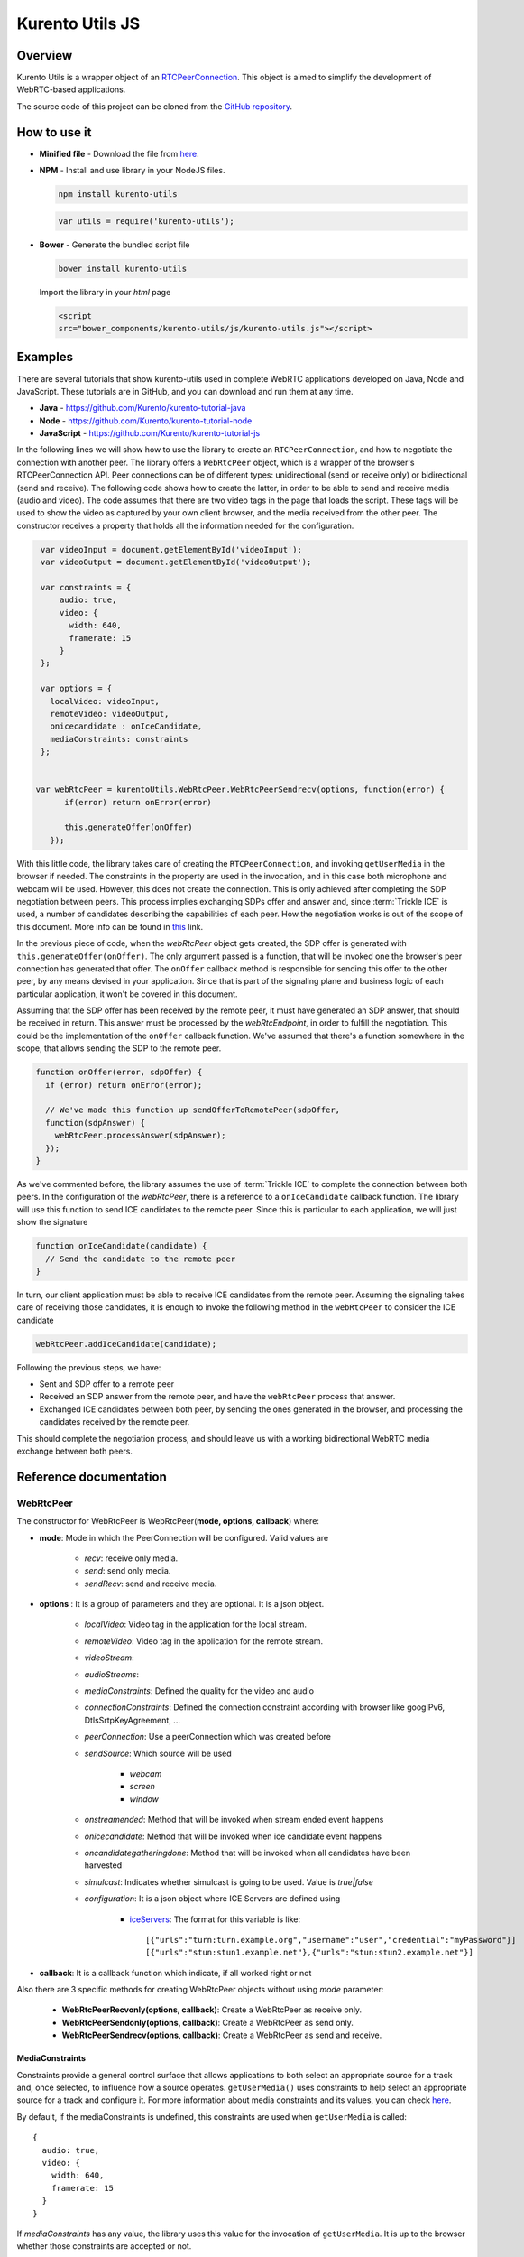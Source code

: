 %%%%%%%%%%%%%%%%
Kurento Utils JS
%%%%%%%%%%%%%%%%

Overview
========

Kurento Utils is a wrapper object of an
`RTCPeerConnection <https://w3c.github.io/webrtc-pc/>`_. This object is aimed
to simplify the development of WebRTC-based applications.

The source code of this project can be cloned from the
`GitHub repository <https://github.com/kurento/kurento-utils>`_.


How to use it
=============

* **Minified file** - Download the file from
  `here <http://builds.kurento.org/release/|UTILS_JS_VERSION|/js/kurento-utils.min.js>`__.

* **NPM** - Install and use library in your NodeJS files.

  .. sourcecode:: bash

     npm install kurento-utils
       

  .. code-block:: javascript

     var utils = require('kurento-utils');

* **Bower** - Generate the bundled script file

  .. sourcecode:: bash

     bower install kurento-utils
      
  Import the library in your *html* page

  .. code-block:: html

     <script
     src="bower_components/kurento-utils/js/kurento-utils.js"></script>

Examples
========

There are several tutorials that show kurento-utils used in complete WebRTC
applications developed on Java, Node and JavaScript. These tutorials are in
GitHub, and you can download and run them at any time.

* **Java** - https://github.com/Kurento/kurento-tutorial-java

* **Node** - https://github.com/Kurento/kurento-tutorial-node

* **JavaScript** - https://github.com/Kurento/kurento-tutorial-js


In the following lines we will show how to use the library to create an
``RTCPeerConnection``, and how to negotiate the connection with another peer.
The library offers a ``WebRtcPeer`` object, which is a wrapper of the browser's
RTCPeerConnection API. Peer connections can be of different types:
unidirectional (send or receive only) or bidirectional (send and receive). The
following code shows how to create the latter, in order to be able to send and
receive media (audio and video). The code assumes that there are two video tags
in the page that loads the script. These tags will be used to show the video as
captured by your own client browser, and the media received from the other
peer. The constructor receives a property that holds all the information needed
for the configuration.

.. code-block:: javascript

    var videoInput = document.getElementById('videoInput');
    var videoOutput = document.getElementById('videoOutput');
    
    var constraints = {
        audio: true,
        video: {
          width: 640,
          framerate: 15
        }
    };
   
    var options = {
      localVideo: videoInput,
      remoteVideo: videoOutput,
      onicecandidate : onIceCandidate,
      mediaConstraints: constraints
    };
   
   
   var webRtcPeer = kurentoUtils.WebRtcPeer.WebRtcPeerSendrecv(options, function(error) {
         if(error) return onError(error)
   
         this.generateOffer(onOffer)
      });

With this little code, the library takes care of creating the
``RTCPeerConnection``, and invoking ``getUserMedia`` in the browser if needed.
The constraints in the property are used in the invocation, and in this case
both microphone and webcam will be used. However, this does not create the
connection. This is only achieved after completing the SDP negotiation between
peers. This process implies exchanging SDPs offer and answer and, since
:term:`Trickle ICE` is used, a number of candidates describing the capabilities
of each peer. How the negotiation works is out of the scope of this document.
More info can be found in
`this <https://tools.ietf.org/id/draft-nandakumar-rtcweb-sdp-01.html>`_ link.

In the previous piece of code, when the *webRtcPeer* object gets created, the
SDP offer is generated with ``this.generateOffer(onOffer)``. The only argument
passed is a function, that will be invoked one the browser's peer connection
has generated that offer. The ``onOffer`` callback method is responsible for
sending this offer to the other peer, by any means devised in your application.
Since that is part of the signaling plane and business logic of each particular
application, it won't be covered in this document.

Assuming that the SDP offer has been received by the remote peer, it must have
generated an SDP answer, that should be received in return. This answer must be
processed by the *webRtcEndpoint*, in order to fulfill the negotiation. This
could be the implementation of the ``onOffer`` callback function. We've assumed
that there's a function somewhere in the scope, that allows sending the SDP to
the remote peer.

.. code-block:: javascript

  function onOffer(error, sdpOffer) {
    if (error) return onError(error);

    // We've made this function up sendOfferToRemotePeer(sdpOffer,
    function(sdpAnswer) {
      webRtcPeer.processAnswer(sdpAnswer);
    });
  }

As we've commented before, the library assumes the use of :term:`Trickle ICE` to
complete the connection between both peers. In the configuration of the
*webRtcPeer*, there is a reference to a ``onIceCandidate`` callback function.
The library will use this function to send ICE candidates to the remote peer.
Since this is particular to each application, we will just show the signature

.. code-block:: javascript

  function onIceCandidate(candidate) {
    // Send the candidate to the remote peer
  }

In turn, our client application must be able to receive ICE candidates from the
remote peer. Assuming the signaling takes care of receiving those candidates,
it is enough to invoke the following method in the ``webRtcPeer`` to consider
the ICE candidate

.. code-block:: javascript

       webRtcPeer.addIceCandidate(candidate);

Following the previous steps, we have:

* Sent and SDP offer to a remote peer

* Received an SDP answer from the remote peer, and have the ``webRtcPeer``
  process that answer.

* Exchanged ICE candidates between both peer, by sending the ones generated in
  the browser, and processing the candidates received by the remote peer.


This should complete the negotiation process, and should leave us with a working
bidirectional WebRTC media exchange between both peers.


Reference documentation
=======================

WebRtcPeer
**********

The constructor for WebRtcPeer is WebRtcPeer(**mode, options, callback**) where:

* **mode**: Mode in which the PeerConnection will be configured. Valid values
  are

   * *recv*: receive only media.
   * *send*: send only media.
   * *sendRecv*: send and receive media.
   
* **options** : It is a group of parameters and they are optional. It is a
  json object.

   * *localVideo*: Video tag in the application  for the local stream. 
   * *remoteVideo*: Video tag in the application for the remote stream. 
   * *videoStream*: 
   * *audioStreams*:
   * *mediaConstraints*: Defined the quality for the video and audio 
   * *connectionConstraints*: Defined the connection constraint according
     with browser like googIPv6, DtlsSrtpKeyAgreement, ...
   * *peerConnection*: Use a peerConnection which was created before
   * *sendSource*: Which source will be used
   
      * *webcam*
      * *screen*
      * *window*
   * *onstreamended*: Method that will be invoked when stream ended event
     happens
   * *onicecandidate*: Method that will be invoked when ice candidate event
     happens
   * *oncandidategatheringdone*: Method that will be invoked when all
     candidates have been harvested
   * *simulcast*: Indicates whether simulcast is going to be used. Value is
     *true|false*
   * *configuration*: It is a json object where ICE Servers are defined
     using
     
      * `iceServers <https://w3c.github.io/webrtc-pc/#idl-def-RTCIceServer>`_:
        The format for this variable is like::
         
               [{"urls":"turn:turn.example.org","username":"user","credential":"myPassword"}]
               [{"urls":"stun:stun1.example.net"},{"urls":"stun:stun2.example.net"}]

* **callback**: It is a callback function which indicate, if all worked right
  or not


Also there are 3 specific methods for creating WebRtcPeer objects without using
*mode* parameter:

   * **WebRtcPeerRecvonly(options, callback)**: Create a WebRtcPeer as
     receive only.
   * **WebRtcPeerSendonly(options, callback)**: Create a WebRtcPeer as send
     only.
   * **WebRtcPeerSendrecv(options, callback)**: Create a WebRtcPeer as send
     and receive.
   
MediaConstraints
----------------

Constraints provide a general control surface that allows applications to both
select an appropriate source for a track and, once selected, to influence how a
source operates. ``getUserMedia()`` uses constraints to help select an
appropriate source for a track and configure it. For more information about
media constraints and its values, you can check
`here  <http://www.w3.org/TR/mediacapture-streams/>`__.

By default, if the mediaConstraints is undefined, this constraints are used when
``getUserMedia`` is called::

   {
     audio: true,
     video: {
       width: 640,
       framerate: 15
     }
   }

If *mediaConstraints* has any value, the library uses this value for the
invocation of ``getUserMedia``. It is up to the browser whether those
constraints are accepted or not.

In the examples section, there is one example about the use of media constraints.

Methods
-------

getPeerConnection
`````````````````

Using this method the user can get the peerConnection and use it directly.

showLocalVideo
``````````````

Use this method for showing the local video.

getLocalStream
``````````````

Using this method the user can get the local stream. You can use **muted**
property to silence the audio, if this property is *true*.

getRemoteStream
```````````````

Using this method the user can get the remote stream.

getCurrentFrame
```````````````

Using this method the user can get the current frame and get a canvas with an
image of the current frame.

processAnswer
`````````````

Callback function invoked when a SDP answer is received. Developers are expected
to invoke this function in order to complete the SDP negotiation. This method
has two parameters:

* **sdpAnswer**: Description of sdpAnswer
* **callback**: It is a function with *error* like parameter. It is called
  when the remote description has been set successfully.

processOffer
````````````

Callback function invoked when a SDP offer is received. Developers are expected
to invoke this function in order to complete the SDP negotiation. This method
has two parameters:

* **sdpOffer**: Description of sdpOffer
* **callback**: It is a function with *error* and *sdpAnswer* like parameters.
  It is called when the remote description has been set successfully.

dispose
```````

This method frees the resources used by WebRtcPeer.

addIceCandidate
```````````````

Callback function invoked when an ICE candidate is received. Developers are
expected to invoke this function in order to complete the SDP negotiation. This
method has two parameters:

* **iceCandidate**: Literal object with the ICE candidate description
* **callback**: It is a function with *error* like parameter. It is called
  when the ICE candidate has been added.

getLocalSessionDescriptor
`````````````````````````

Using this method the user can get peerconnection's local session descriptor.

getRemoteSessionDescriptor
``````````````````````````

Using this method the user can get peerconnection's remote session descriptor.

generateOffer
`````````````

Creates an offer that is a request to find a remote peer with a specific
configuration.


How to do screen share
**********************

Screen and window sharing depends on the privative module
*kurento-browser-extensions*. To enable its support, you'll need to install the
package dependency manually or provide a *getScreenConstraints* function
yourself on runtime. The option **sendSource** could be *window* or *screen*
before create a WebRtcEndpoint. If it's not available, when trying to share the
screen or a window content it will throw an exception.

Souce code
==========

The code is at `github <https://github.com/kurento/kurento-utils-js>`_. 

Be sure to have `Node.js <http://nodejs.org/>`_ and [Bower] installed in your
system:

.. sourcecode:: bash

   curl -sL https://deb.nodesource.com/setup | sudo bash -
   sudo apt-get install -y nodejs
   sudo npm install -g bower

To install the library, it is recommended to do that from the
`NPM repository <https://www.npmjs.org/package/kurento-utils>`_:

.. sourcecode:: bash

   npm install kurento-utils
   
Alternatively, you can download the code using Git and install manually its
dependencies:

.. sourcecode:: bash

   git clone https://github.com/Kurento/kurento-utils
   cd kurento-utils
   npm install


Build for browser
=================

After you download the project, to build the browser version of the library
you'll only need to execute the `grunt <http://gruntjs.com/>`_ task runner. The
file needed will be generated on the *dist* folder. Alternatively, if you don't
have it globally installed, you can run a local copy by executing:

.. sourcecode:: bash

   cd kurento-utils
   node_modules/.bin/grunt

 

